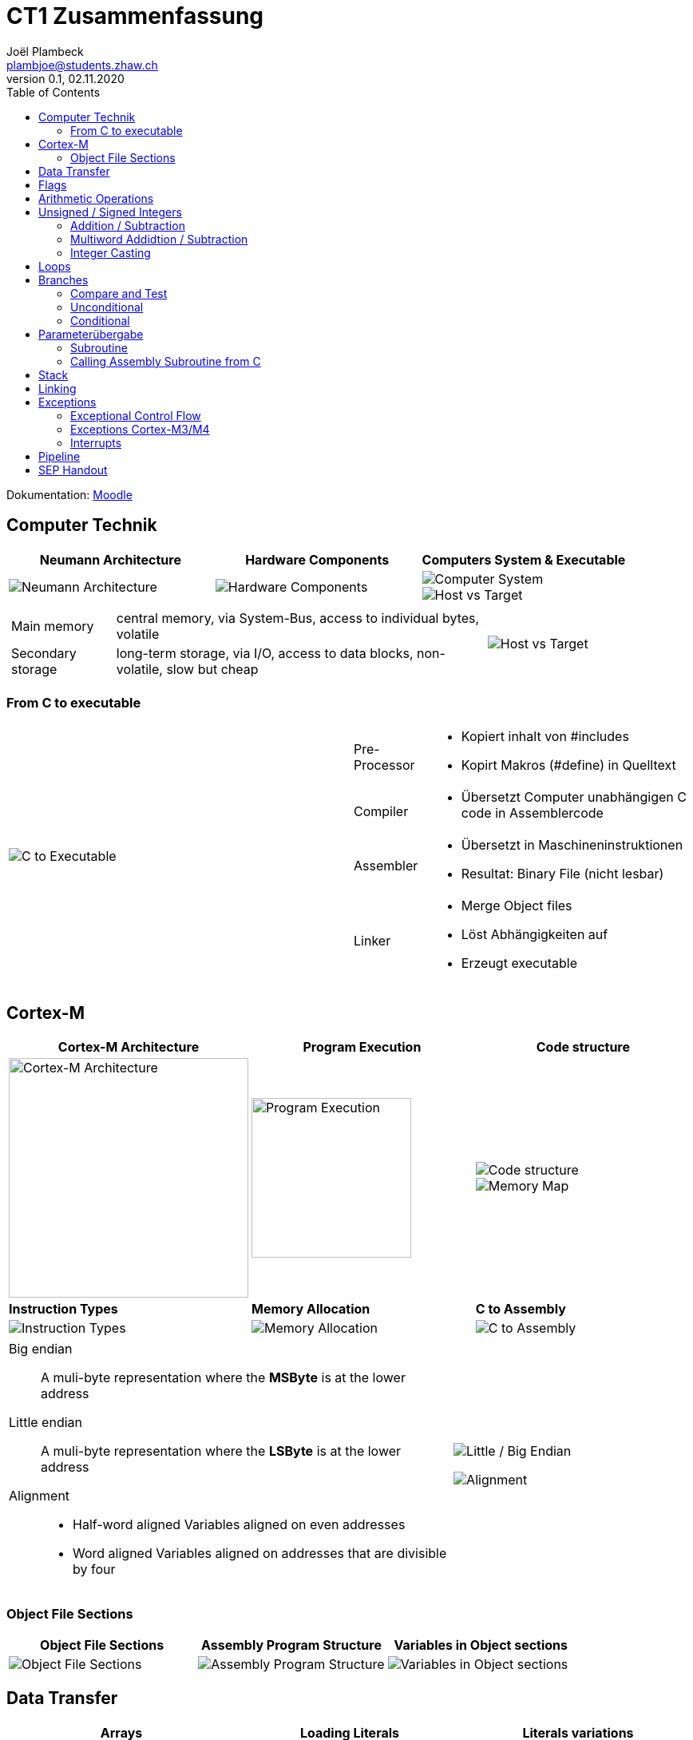 = CT1 Zusammenfassung
Joël Plambeck <plambjoe@students.zhaw.ch>
0.1, 02.11.2020
:toc:
:stem: asciimath
:icons: font
:imagesdir: img

Dokumentation: https://ennis.zhaw.ch/wiki/doku.php[Moodle]

== Computer Technik

[cols="3*a"]
|===
| Neumann Architecture | Hardware Components | Computers System & Executable

| image::NeumannArchitecture.png[Neumann Architecture]
| image::HardwareComponents.png[Hardware Components]
| image::ComputerSystem.png[Computer System]
image::HostvsTarget.png[Host vs Target]

|===

[cols="7a, 3a", frame="none"]
|===
|
[horizontal]
Main memory:: central memory, via System-Bus, access to individual bytes, volatile
Secondary storage:: long-term storage, via I/O, access to data blocks, non-volatile, slow but cheap

| image::HostvsTarget.png[Host vs Target]
|===

=== From C to executable

[cols="2*a"]
|===

|image:CtoExecutable.png[C to Executable]
|
[horizontal]
Pre-Processor::
* Kopiert inhalt von #includes
* Kopirt Makros (#define) in Quelltext
Compiler::
* Übersetzt Computer unabhängigen C code in Assemblercode
Assembler::
* Übersetzt in Maschineninstruktionen
* Resultat: Binary File (nicht lesbar)
Linker::
* Merge Object files
* Löst Abhängigkeiten auf
* Erzeugt executable

|===

== Cortex-M

[cols="3*a"]
|===
|Cortex-M Architecture | Program Execution | Code structure

|image::CortexM.png[Cortex-M Architecture, 300]
|image::ProgramExecution.png[Program Execution, width=200]
|image::assemblyCode.png[Code structure]
image::MemoryMap.png[Memory Map]

| *Instruction Types* | *Memory Allocation* | *C to Assembly*

|image::InstructionTypes.png[Instruction Types]
|image::MemoryAllocation.png[Memory Allocation]
|image::cToAssembly.png[C to Assembly]

|===

[cols="65a, 35a", grid="none", frame="none"]
|===
| 
Big endian:: A muli-byte representation where the **MSByte** is at the lower address
Little endian:: A muli-byte representation where the **LSByte** is at the lower address
Alignment::
* Half-word aligned Variables aligned on even addresses
* Word aligned Variables aligned on addresses that are divisible by four
| image::littleEndian.png[Little / Big Endian]
image:alignment.png[Alignment]
|===

=== Object File Sections

[cols="3*a"]
|===
| Object File Sections |Assembly Program Structure | Variables in Object sections

|image::ObjectFileSections.png[Object File Sections]
|image::AssemblyStructure.png[Assembly Program Structure] 
|image::variables.png[Variables in Object sections]

|===

== Data Transfer

[cols="3*a"]
|===
|Arrays | Loading Literals | Literals variations

|image::ArrayWord.png[Array (word)]
byte_array DCB 0xAA, 0xBB, 0xCC
halfword_array DCW 0x0011, 0x2233
|image::LoadingLiterals.png[Loading Literals]
image:arrays.png[Arrays]
|image::LiteralsPseudo.png[Pseudo Literals]

|===

== Flags

|===
|Flag |Meaning | Action |Operands

|Negative | MSB = 1 | N = 1 | signed
|Zero | Result = 0 | Z = 1 | signed, unsigned
| Carry | Carry | C = 1 | unsigned
| Overflow | Overflow | V = 1 | signed

|===

== Arithmetic Operations

|===
| Bitwise operations | Shift / Rotate

a| image::bitManipulations.PNG[Image Manipulations]
a| image::shiftRotate.PNG[Image Manipulations]
image:mulsdiv.png[Multiply and Divide by 2]

|===

== Unsigned / Signed Integers

=== Addition / Subtraction
[frame="none", grid="none", cols="6,4"]
|===
|| 
a| [horizontal]
Unsigned:: 
* *Addition*: C = 1 -> Carry. Result too large for available bits
* *Subtraction*: C = 0 -> Borrow. Result less than Zero (no negative numbers) 
Signed:: 
* *Addition*: potential *overflow* with equally signed operands
* *Subtraction*: potential *overlfow* with oppositely signed operands

a| image::zahlenrad.png[Zahlenrad, width="300"]

|===

=== Multiword Addidtion / Subtraction

|===
|Multi-Word Addition | Multi-Word Subtraction

a| image::multiAdd.png[Multiword addition, width="400"]
a| image::multiSub.png[Multiword addition, width="400"]

|===

=== Integer Casting

[cols="2,4,4"]
|===
| | Unsigned (Carry) | Signed (Overflow)

| *Extension*
a| stem:[1011 -> ubrace(bb 0000) 1011]

stem:[0011 -> ubrace(bb 0000) 0011]

a| stem:[bb 1 011 -> ubrace(bb 1111) 1011]

stem:[bb 0 011 -> ubrace(bb 0000) 0011]

| *Truncation*
a| Modulo Operation

image::moduloOperation.png[Modulo Operation]

a| possible change of sign

image::changeOfSign.png[Possible Change of Sign]
|===

== Loops

|===
| if | do-while | while | switch

a| image::ifLoop.png[if loop]
a| image::doWhileLoop.png[do while loop]
a| image::whileLoop.png[while loop]
a| image::switchCase.png[switch case]
|===

== Branches

[cols="2*a", grid="none", frame="none"]
|===

|
* Type
** *Unconditional*: jump always
** *Conditional*: jump only if condition is met
* Address hand-over
** *Direct*: target address part of instruction
** *Indirect*: target address in register
* Address of target
** *Relative*: target address relative to PC
** *Absolute*: absolute target address

|image::branches.png[Branches diagram]

|===

=== Compare and Test

[horizontal]
CMP::
* SUBS without storing result but setting flags
TST::
* AND without storing result but setting flags

=== Unconditional

|===
|Symbol | Properties

|B | direct, relative
|BX | indirect, absolute
|===

=== Conditional

[cols="3,7",grid="none", frame="none"]
|===
a| image::condBranchLimit.png[Conditional branch limit, width="250px"] | **Limited range of -256..254 Bytes** for label/pointer of conditional branch
|===

==== Flags
|===
|Symbol | Condition | Flag

|BEQ | Equal | Z == 1

|BNE | Not equal | Z == 0

|BCS | Carry set | C == 1

|BCC | Carry clear | C == 0

|BMI | Negative | N == 1

|BPL | Positive or Zero | N == 0

|BVS | Overflow | V == 1

|BVC | No overflow | V == 0

|===

==== Unsigned

|===
|Symbol | Condition (Unsigned) | Flag

|BEQ | Equal | Z == 1
|BNE | Not equal | Z == 0
|BHS (= BCS) | >= greater than or equal | C == 1
|BLO (= BCC) | < less than | C == 0
|BHI | > greater than | C == 1 and Z == 0
|BLS | <= less than or equal | C == 0 or Z == 1 
|===

==== Signed

|===
|Symbol | Condition (Signed) | Flag

|BEQ | Equal | Z == 1
|BNE | Not equal | Z == 0
|BMI | Negative | N == 1
|BPL | Positive or Zero | N == 0
|BVS | Overflow | V == 1
|BVC | No overflow | V == 0
|BGE | >= greater than or equal | N == V
|BLT | < less than | N != V
|BGT | > greater than | Z == 0 and N == V
|BLE | <= less than or equal | Z == 1 or N != V
|===

== Parameterübergabe

|===
|           |Register   | Globales Memory   | Stack

|Effizient  | ++        | --                | /
|Reentry    | /         | --                | ++     
|Plattform

|===

=== Subroutine
[cols="2*a"]
|===
| Caller | Callee

|image:subCaller.png[Subroutine caller]
|image:subCallee.png[Subroutine callee]
|===

=== Calling Assembly Subroutine from C

image:subFromC.png[Assembly Subroutine from C, 400]

== Stack

[cols="2*a"grid="none", frame="none"]
|===

|
* ONLY 32bit (Word)
* Pushing and Poping of halfword and bytes not possible
* SP % 4 = 0 -> word aligned
* Stack-limit < SP < Stack-base

>.|image::StackFrame.png[Stack Frame, width="300px"]

|===

[cols="3*a"]
|===
|image::Push.png[Push] |image::Pop.png[Pop] |image::PushOrder.png[Push order]
|image::SPOperationsOffset.png[SP Operations] |image::SPOperationsRegister.png[SP Operations] |image::PushPopAlt.png[Push Pop alternative]
|===




== Linking

[cols="2*a"]
|===
| image::linking.png[Linking]
| image::importExport.png[Import & Export]
|===

== Exceptions

=== Exceptional Control Flow

[cols="2*a"]
|===
|Polling | Interrupt-Driven I/O

| image:exceptionPolling.png[Exception Polling, 150, float="right"]
Reading of status registers in loop

Advantages::
* Simle and straightforward
* Implicit synchronization
* Deterministic
* No additional interrupt logic required

Disadvantages::
* Busy wait -> wastes CPU time
* Long reaction times
* Reduzierter Durchsatz

| image:exceptionInterrupt.png[Exception interrupt, 150, float="right"]
Interrupting program execution when the error occurs

. Initializes peripherals
. Execute other tasks
. Peripherals signal when they require attention
. Events interrupt program execution

Advantages::
* No busy wait -> better use of CPU time
* short reaction times

Disadvantages::
* No synchronization
* difficult debugging

|===

=== Exceptions Cortex-M3/M4

[cols="3*a"]
|===
|Interrupt sources: IRQ0 - IRQ239 |System exceptions |Vector Table & NVIC

|
* Peripherals singal to CPU of event requiring attention
* Can alternatively be generated by software request
* Asynchronous to instruction execution

|
* Reset: Restart of processor
* NMI: Non-maskable Interrupt: Can't be ingored
* Faults: Eg. undefined instructions, analigned access, etc.
* System Level Calls: OS calls

|
image:VectorTable.png[Vector Table]
image:NVIC.png[Nested Vectored Interrupt Controller]

|===

[cols="3*a"]
|===
|Initialization | ISR Call | Exception States

|image:exceptionInit.png[Exception Initialization]
|image:ISR.png[ISR call]
|image:exceptionStates.png[Exception states]

image:exceptionInterruptControl.png[Exception Interrupt Control]

|===

=== Interrupts

[cols="2*a", frame="none"]
|===

|
.Trigger hardware interrupt via Software
image:interrupt1.png[Trigger hardware interrupt via Software]
|
.Interrupt Active Status Registers
image:interrupt2.png[Interrupt Active Status Registers]

|
.Enable Registers
image:interrupt3.png[Enable Registers]
|
.Priority
image:interrupt4.png[Priority]

|===

== Pipeline

== SEP Handout

image::SEP_handout1.jpg[SEP Handout]

image::SEP_handout2.jpg[SEP Handout]